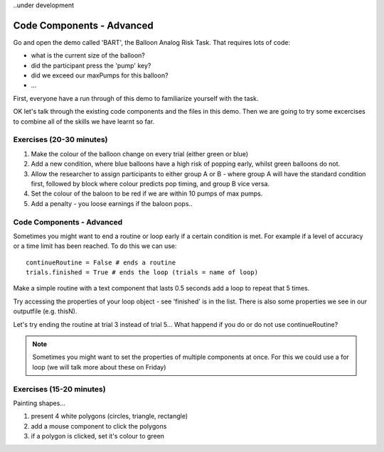 ..under development

Code Components - Advanced
==================================

Go and open the demo called 'BART', the Balloon Analog Risk Task. That requires lots of code:

- what is the current size of the balloon?
- did the participant press the 'pump' key?
- did we exceed our maxPumps for this balloon?
- ...

First, everyone have a run through of this demo to familiarize yourself with the task. 

.. nextslide::

OK let's talk through the existing code components and the files in this demo. Then we are going to try some excercises to combine all of the skills we have learnt so far.

Exercises (20-30 minutes)
----------------------------------

1. Make the colour of the balloon change on every trial (either green or blue)
2. Add a new condition, where blue balloons have a high risk of popping early, whilst green balloons do not. 
3. Allow the researcher to assign participants to either group A or B - where group A will have the standard condition first, followed by block where colour predicts pop timing, and group B vice versa.
4. Set the colour of the baloon to be red if we are within 10 pumps of max pumps. 
5. Add a penalty - you loose earnings if the baloon pops..

Code Components - Advanced
----------------------------------

Sometimes you might want to end a routine or loop early if a certain condition is met. For example if a level of accuracy or a time limit has been reached. To do this we can use::

    continueRoutine = False # ends a routine
    trials.finished = True # ends the loop (trials = name of loop)

.. nextslide::

Make a simple routine with a text component that lasts 0.5 seconds add a loop to repeat that 5 times. 

Try accessing the properties of your loop object - see 'finished' is in the list. 
There is also some properties we see in our outputfile (e.g. thisN).

Let's try ending the routine at trial 3 instead of trial 5...
What happend if you do or do not use continueRoutine? 


.. note::

	Sometimes you might want to set the properties of multiple components at once. For this we could use a for loop (we will talk more about these on Friday)

Exercises (15-20 minutes)
-------------------------------------------------------
Painting shapes...

1. present 4 white polygons (circles, triangle, rectangle)
2. add a mouse component to click the polygons
3. if a polygon is clicked, set it's colour to green